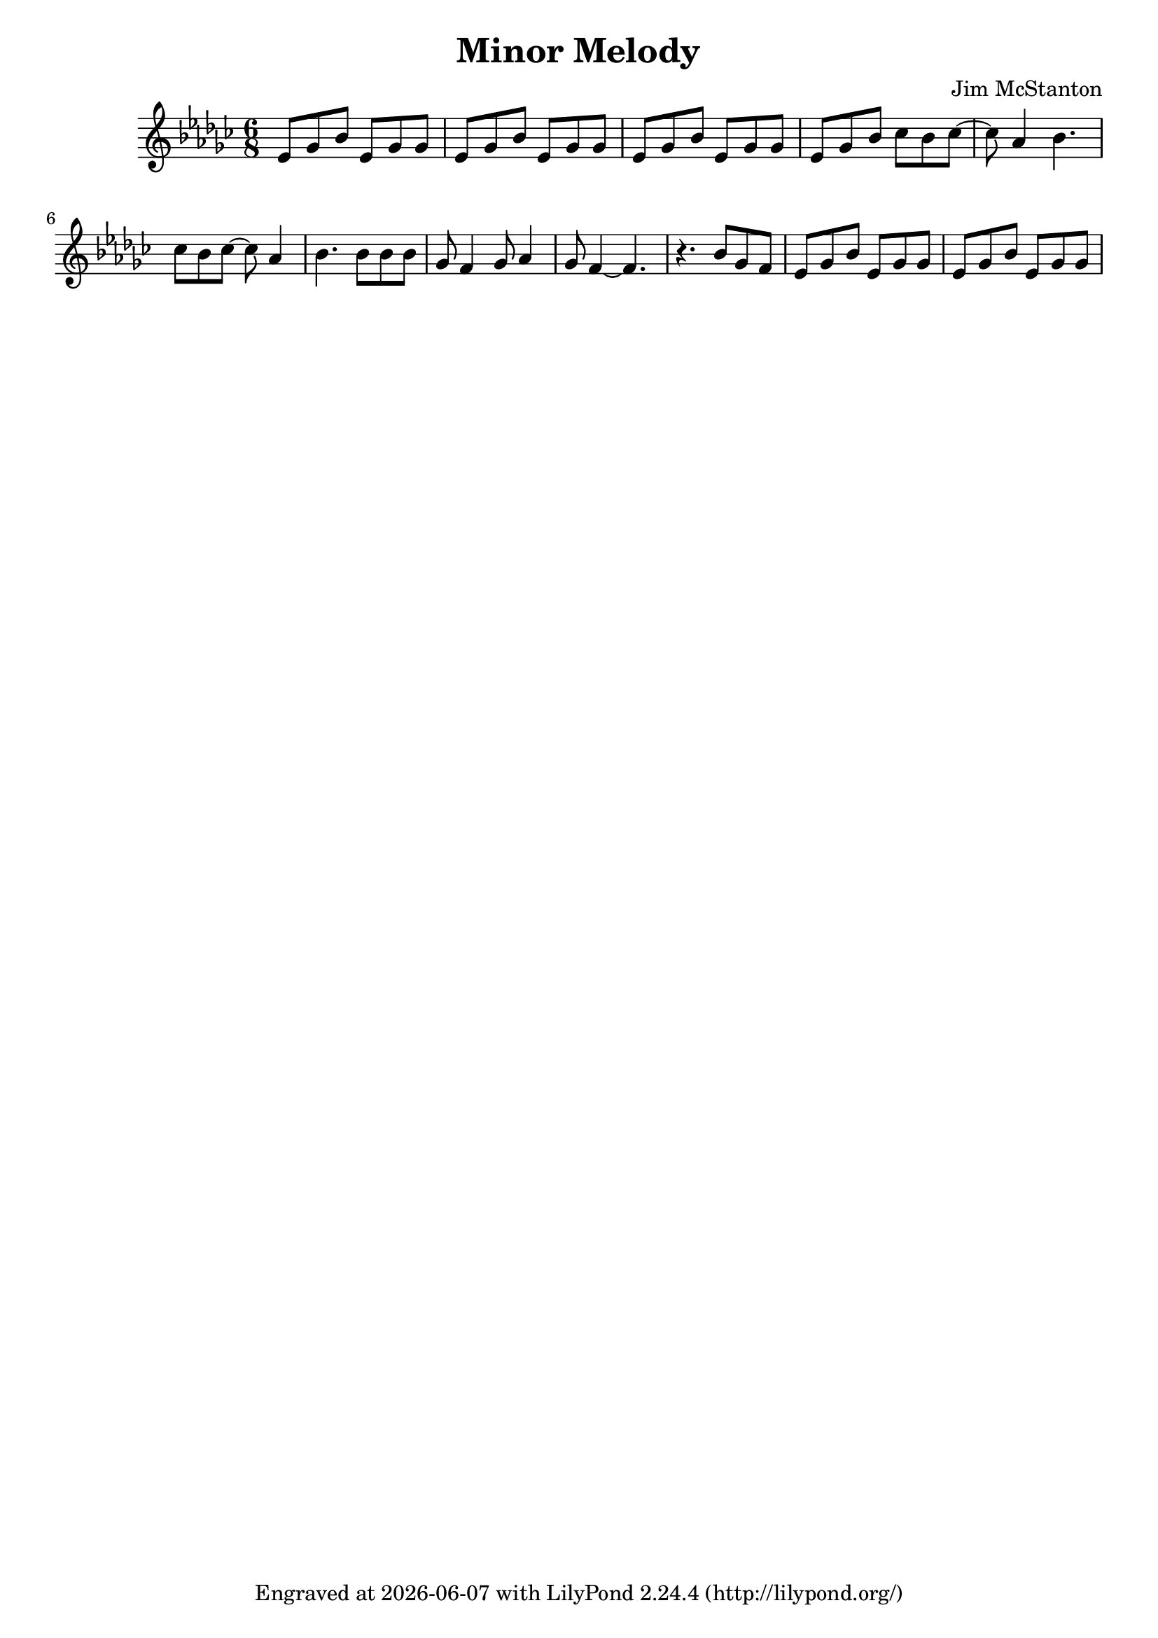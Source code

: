 \version "2.20.0"
\header {
  title = "Minor Melody"
  composer = "Jim McStanton"
  tagline = \markup {
    Engraved at
    \simple #(strftime "%Y-%m-%d" (localtime (current-time)))
    with \with-url #"http://lilypond.org/"
    \line { LilyPond \simple #(lilypond-version) (http://lilypond.org/) }
  }
}

pieceh = \relative {
  \key ees \minor
  \clef treble
  \time 6/8
 
  ees'8 ges bes ees, ges ges ees ges bes ees, ges ges ees ges bes ees, ges ges
  ees ges bes ces bes ces~ ces aes4 bes4.  ces8 bes ces~ ces aes4 bes4. bes8 bes bes ges8 f4 ges8 aes4
  ges8 f4~ f4. r bes8 ges f
  ees8 ges bes ees, ges ges ees ges bes ees, ges ges
}

\score {
  <<
  \new Staff \with {
    midiInstrument = "electric guitar (clean)"
  } { \pieceh }
  >>
  \layout {}
  \midi { \tempo 4 = 90 }
}